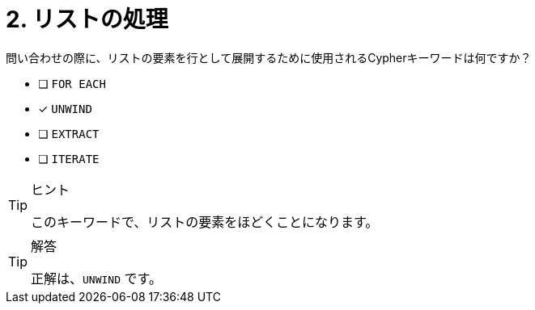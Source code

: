 :id: q2
[#{id}.question]
= 2. リストの処理

問い合わせの際に、リストの要素を行として展開するために使用されるCypherキーワードは何ですか？

* [ ] `FOR EACH`
* [x] `UNWIND`
* [ ] `EXTRACT`
* [ ] `ITERATE`

[TIP,role=hint]
.ヒント
====
このキーワードで、リストの要素をほどくことになります。
====

[TIP,role=solution]
.解答
====
正解は、`UNWIND` です。
====